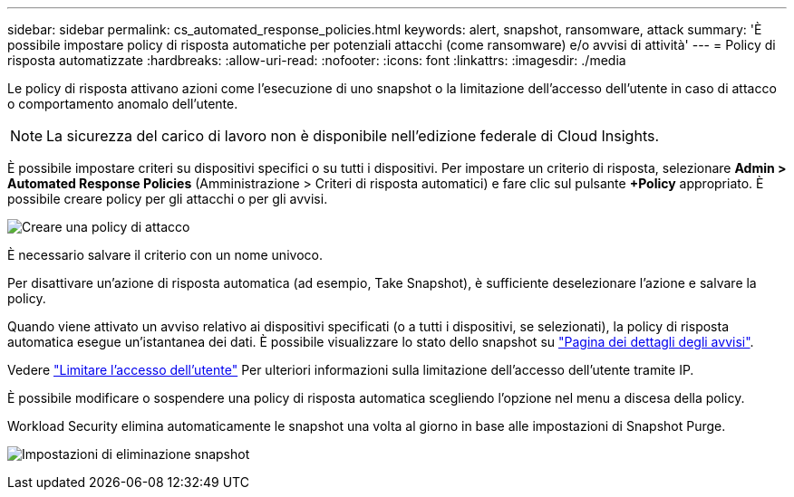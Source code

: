 ---
sidebar: sidebar 
permalink: cs_automated_response_policies.html 
keywords: alert, snapshot, ransomware, attack 
summary: 'È possibile impostare policy di risposta automatiche per potenziali attacchi (come ransomware) e/o avvisi di attività' 
---
= Policy di risposta automatizzate
:hardbreaks:
:allow-uri-read: 
:nofooter: 
:icons: font
:linkattrs: 
:imagesdir: ./media


[role="lead"]
Le policy di risposta attivano azioni come l'esecuzione di uno snapshot o la limitazione dell'accesso dell'utente in caso di attacco o comportamento anomalo dell'utente.


NOTE: La sicurezza del carico di lavoro non è disponibile nell'edizione federale di Cloud Insights.

È possibile impostare criteri su dispositivi specifici o su tutti i dispositivi. Per impostare un criterio di risposta, selezionare *Admin > Automated Response Policies* (Amministrazione > Criteri di risposta automatici) e fare clic sul pulsante *+Policy* appropriato. È possibile creare policy per gli attacchi o per gli avvisi.

image:Automated_Response_Screenshot.png["Creare una policy di attacco"]

È necessario salvare il criterio con un nome univoco.

Per disattivare un'azione di risposta automatica (ad esempio, Take Snapshot), è sufficiente deselezionare l'azione e salvare la policy.

Quando viene attivato un avviso relativo ai dispositivi specificati (o a tutti i dispositivi, se selezionati), la policy di risposta automatica esegue un'istantanea dei dati. È possibile visualizzare lo stato dello snapshot su link:cs_alert_data.html#the-alert-details-page["Pagina dei dettagli degli avvisi"].

Vedere link:cs_restrict_user_access.html["Limitare l'accesso dell'utente"] Per ulteriori informazioni sulla limitazione dell'accesso dell'utente tramite IP.

È possibile modificare o sospendere una policy di risposta automatica scegliendo l'opzione nel menu a discesa della policy.

Workload Security elimina automaticamente le snapshot una volta al giorno in base alle impostazioni di Snapshot Purge.

image:CloudSecure_SnapshotPurgeSettings.png["Impostazioni di eliminazione snapshot"]
